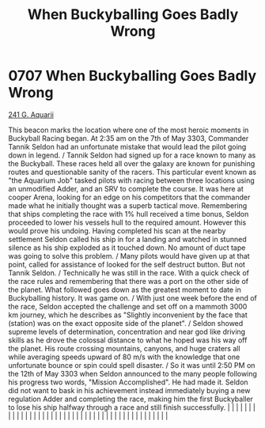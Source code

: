 :PROPERTIES:
:ID:       f2fc0d8b-8169-48f6-8622-be2077cefd0d
:END:
#+title: When Buckyballing Goes Badly Wrong
#+filetags: :beacon:
*     0707  When Buckyballing Goes Badly Wrong
[[id:73c1ecaa-9daa-48e9-8228-12157896fb29][241 G. Aquarii]]

This beacon marks the location where one of the most heroic moments in Buckyball Racing began. At 2:35 am on the 7th of May 3303, Commander Tannik Seldon had an unfortunate mistake that would lead the pilot going down in legend. / Tannik Seldon had signed up for a race known to many as the Buckyball. These races held all over the galaxy are known for punishing routes and questionable sanity of the racers. This particular event known as "the Aquarium Job" tasked pilots with racing between three locations using an unmodified Adder, and an SRV to complete the course. It was here at cooper Arena, looking for an edge on his competitors that the commander made what he initially thought was a superb tactical move. Remembering that ships completing the race with 1% hull received a time bonus, Seldon proceeded to lower his vessels hull to the required amount. However this would prove his undoing. Having completed his scan at the nearby settlement Seldon called his ship in for a landing and watched in stunned silence as his ship exploded as it touched down. No amount of duct tape was going to solve this problem. / Many pilots would have given up at that point, called for assistance of looked for the self destruct button. But not Tannik Seldon. / Technically he was still in the race. With a quick check of the race rules and remembering that there was a port on the other side of the planet. What followed goes down as the greatest moment to date in Buckyballing history. It was game on. / With just one week before the end of the race, Seldon accepted the challenge and set off on a mammoth 3000 km journey, which he describes as "Slightly inconvenient by the face that (station) was on the exact opposite side of the planet". / Seldon showed supreme levels of determination, concentration and near god like driving skills as he drove the colossal distance to what he hoped was his way off the planet. His route crossing mountains, canyons, and huge craters all while averaging speeds upward of 80 m/s with the knowledge that one unfortunate bounce or spin could spell disaster. / So it was until 2:50 PM on the 12th of May 3303 when Seldon announced to the many people following his progress two words, "Mission Accomplished". He had made it. Seldon did not want to bask in his achievement instead immediately buying a new regulation Adder and completing the race, making him the first Buckyballer to lose his ship halfway through a race and still finish successfully.                                                                                                                                                                                                                                                                                                                                                                                                                                                                  |   |   |                                                                                                                                                                                                                                                                                                                                                                                                                                                                                                                                                                                                                                                                                                                                                                                                                                                                                                                                                                                                                       |   |   |   |   |   |   |   |   |   |   |   |   |   |   |   |   |   |   |   |   |   |   |   |   |   |   |   |   |   |   |   |   |   |   |   |   |   |   |   |   |   |   

[[file:img/beacons/0707D.png]]
